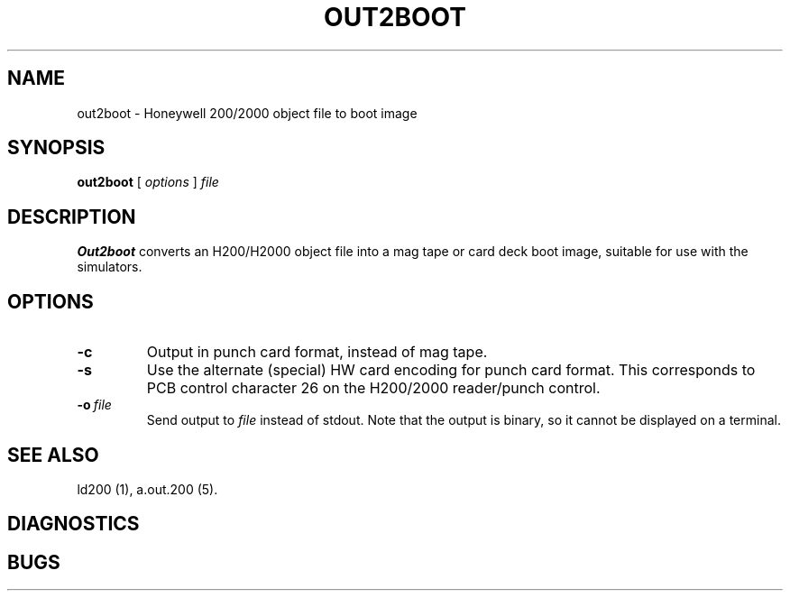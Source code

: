 .TH OUT2BOOT 1 5/14/22 "binutils-H200" "Honeywell 200/2000 Tools"
.SH NAME
out2boot \- Honeywell 200/2000 object file to boot image
.SH SYNOPSIS
.B out2boot
[ \fIoptions\fR ]
.I file
.SH DESCRIPTION
.B Out2boot
converts an H200/H2000 object file into a mag tape or card deck boot image,
suitable for use with the simulators.

.SH OPTIONS
.TP
.BI \-c
Output in punch card format, instead of mag tape.
.TP
.BI \-s
Use the alternate (special) HW card encoding for punch card format.
This corresponds to PCB control character 26 on the H200/2000 reader/punch control.
.TP
.BI \-o\  file
Send output to \fIfile\fR instead of stdout.
Note that the output is binary, so it cannot be displayed on a terminal.

.SH "SEE ALSO"
ld200 (1),
a.out.200 (5).
.SH DIAGNOSTICS
.SH BUGS
